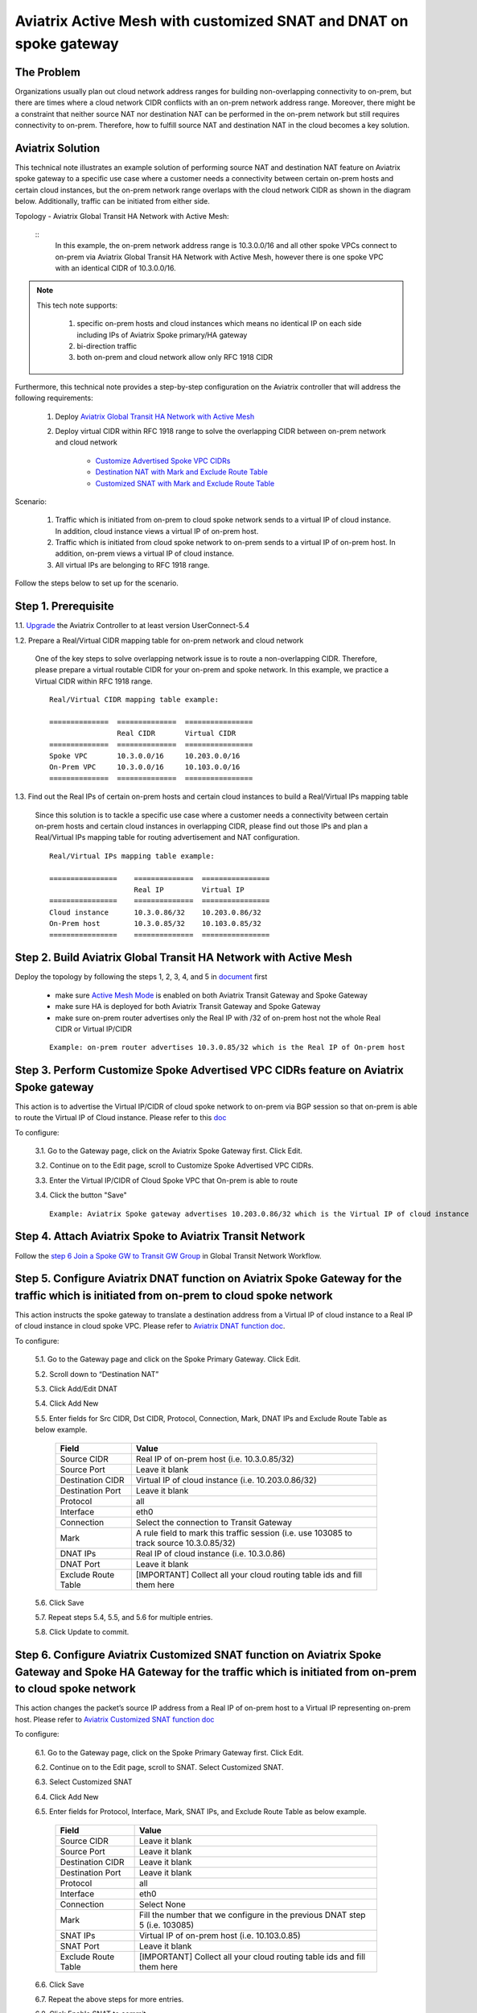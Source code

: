 .. meta::
   :description: Aviatrix Active Mesh with customized SNAT and DNAT on spoke gateway
   :keywords: Transit VPC, Transit hub, AWS Global Transit Network, Encrypted Peering, Transitive Peering, VPN, SNAT, DNAT


=========================================================================================
Aviatrix Active Mesh with customized SNAT and DNAT on spoke gateway
=========================================================================================

The Problem 
------------------

Organizations usually plan out cloud network address ranges for building non-overlapping connectivity to on-prem, 
but there are times where a cloud network CIDR conflicts with an on-prem network address range. Moreover, there might be a 
constraint that neither source NAT nor destination NAT can be performed in the on-prem network but still requires 
connectivity to on-prem. Therefore, how to fulfill source NAT and destination NAT in the cloud becomes a key solution.

Aviatrix Solution
------------------

This technical note illustrates an example solution of performing source NAT and destination NAT feature on Aviatrix spoke 
gateway to a specific use case where a customer needs a connectivity between certain on-prem hosts and certain cloud 
instances, but the on-prem network range overlaps with the cloud network CIDR as shown in the diagram below. 
Additionally, traffic can be initiated from either side.

Topology - Aviatrix Global Transit HA Network with Active Mesh:

|TRANSIT_ACTIVEMESH_SPOKE_OVERLAP_CIDR_TOPOLOGY|

  ::
    In this example, the on-prem network address range is 10.3.0.0/16 and all other spoke VPCs connect to on-prem via 
    Aviatrix Global Transit HA Network with Active Mesh, however there is one spoke VPC with an identical CIDR of 10.3.0.0/16.
 
.. Note:: 

   This tech note supports:
   
      1. specific on-prem hosts and cloud instances which means no identical IP on each side including IPs of Aviatrix Spoke primary/HA gateway
   
      2. bi-direction traffic
   
      3. both on-prem and cloud network allow only RFC 1918 CIDR

..

Furthermore, this technical note provides a step-by-step configuration on the Aviatrix controller that will address the following requirements:

   1. Deploy `Aviatrix Global Transit HA Network with Active Mesh <https://docs.aviatrix.com/HowTos/transitvpc_workflow.html>`__

   2. Deploy virtual CIDR within RFC 1918 range to solve the overlapping CIDR between on-prem network and cloud network

       - `Customize Advertised Spoke VPC CIDRs <https://docs.aviatrix.com/HowTos/gateway.html#customize-advertised-spoke-vpc-cidrs>`__

       - `Destination NAT with Mark and Exclude Route Table	<https://docs.aviatrix.com/HowTos/gateway.html#destination-nat>`__
       
       - `Customized SNAT with Mark and Exclude Route Table <https://docs.aviatrix.com/HowTos/gateway.html#customized-snat>`__

Scenario:

    1. Traffic which is initiated from on-prem to cloud spoke network sends to a virtual IP of cloud instance. In addition, cloud instance views a virtual IP of on-prem host.
        
    2. Traffic which is initiated from cloud spoke network to on-prem sends to a virtual IP of on-prem host. In addition, on-prem views a virtual IP of cloud instance.
    
    3. All virtual IPs are belonging to RFC 1918 range.
        
Follow the steps below to set up for the scenario.

Step 1. Prerequisite
-------------------------

1.1. `Upgrade <https://docs.aviatrix.com/HowTos/inline_upgrade.html>`__ the Aviatrix Controller to at least version UserConnect-5.4
  
1.2. Prepare a Real/Virtual CIDR mapping table for on-prem network and cloud network

    One of the key steps to solve overlapping network issue is to route a non-overlapping CIDR. Therefore, please prepare 
    a virtual routable CIDR for your on-prem and spoke network. In this example, we practice a Virtual CIDR 
    within RFC 1918 range.

    ::

        Real/Virtual CIDR mapping table example: 

        ==============  ==============  ================
                        Real CIDR       Virtual CIDR
        ==============  ==============  ================
        Spoke VPC       10.3.0.0/16     10.203.0.0/16
        On-Prem VPC     10.3.0.0/16     10.103.0.0/16
        ==============  ==============  ================
        
1.3. Find out the Real IPs of certain on-prem hosts and certain cloud instances to build a Real/Virtual IPs mapping table
    
    Since this solution is to tackle a specific use case where a customer needs a connectivity between certain on-prem hosts 
    and certain cloud instances in overlapping CIDR, please find out those IPs and plan a Real/Virtual IPs mapping table for
    routing advertisement and NAT configuration. 
    
    ::

        Real/Virtual IPs mapping table example:

        ================    ==============  ================
                            Real IP         Virtual IP
        ================    ==============  ================
        Cloud instance      10.3.0.86/32    10.203.0.86/32
        On-Prem host        10.3.0.85/32    10.103.0.85/32
        ================    ==============  ================
  
Step 2. Build Aviatrix Global Transit HA Network with Active Mesh
-------------------------
    
Deploy the topology by following the steps 1, 2, 3, 4, and 5 in `document <https://docs.aviatrix.com/HowTos/transitvpc_workflow.html>`__ first

   - make sure `Active Mesh Mode <https://docs.aviatrix.com/HowTos/gateway.html?#activemesh-mode>`__ is enabled on both Aviatrix Transit Gateway and Spoke Gateway

   - make sure HA is deployed for both Aviatrix Transit Gateway and Spoke Gateway

   - make sure on-prem router advertises only the Real IP with /32 of on-prem host not the whole Real CIDR or Virtual IP/CIDR
    
   ::

      Example: on-prem router advertises 10.3.0.85/32 which is the Real IP of On-prem host

Step 3. Perform Customize Spoke Advertised VPC CIDRs feature on Aviatrix Spoke gateway
-------------------------
     
This action is to advertise the Virtual IP/CIDR of cloud spoke network to on-prem via BGP session so that on-prem
is able to route the Virtual IP of Cloud instance. Please refer to this `doc <https://docs.aviatrix.com/HowTos/gateway.html#customize-advertised-spoke-vpc-cidrs>`__ 

To configure:

   3.1. Go to the Gateway page, click on the Aviatrix Spoke Gateway first. Click Edit.

   3.2. Continue on to the Edit page, scroll to Customize Spoke Advertised VPC CIDRs.

   3.3. Enter the Virtual IP/CIDR of Cloud Spoke VPC that On-prem is able to route

   3.4. Click the button "Save"

   |TRANSIT_ACTIVEMESH_SPOKE_CUSTOMIZED_SPOKE_ADVERTISE_VPC_CIDR|
   
   ::

     Example: Aviatrix Spoke gateway advertises 10.203.0.86/32 which is the Virtual IP of cloud instance

Step 4. Attach Aviatrix Spoke to Aviatrix Transit Network
-------------------------

Follow the `step 6 Join a Spoke GW to Transit GW Group <https://docs.aviatrix.com/HowTos/transitvpc_workflow.html#join-a-spoke-gw-to-transit-gw-group>`__ 
in Global Transit Network Workflow.


Step 5. Configure Aviatrix DNAT function on Aviatrix Spoke Gateway for the traffic which is initiated from on-prem to cloud spoke network
-------------------------

This action instructs the spoke gateway to translate a destination address from a Virtual IP of cloud instance to a Real IP of cloud instance in cloud spoke VPC. Please refer to `Aviatrix DNAT function doc <https://docs.aviatrix.com/HowTos/gateway.html#destination-nat>`__.

To configure:

  5.1. Go to the Gateway page and click on the Spoke Primary Gateway. Click Edit.

  5.2. Scroll down to “Destination NAT”

  5.3. Click Add/Edit DNAT

  5.4. Click Add New

  5.5. Enter fields for Src CIDR, Dst CIDR, Protocol, Connection, Mark, DNAT IPs and Exclude Route Table as below example.
 
   ===================     =======================
   **Field**               **Value**
   ===================     =======================
   Source CIDR             Real IP of on-prem host (i.e. 10.3.0.85/32)
   Source Port             Leave it blank
   Destination CIDR        Virtual IP of cloud instance (i.e. 10.203.0.86/32)
   Destination Port        Leave it blank
   Protocol                all
   Interface               eth0         
   Connection              Select the connection to Transit Gateway
   Mark                    A rule field to mark this traffic session (i.e. use 103085 to track source 10.3.0.85/32)
   DNAT IPs                Real IP of cloud instance (i.e. 10.3.0.86)  
   DNAT Port               Leave it blank
   Exclude Route Table     [IMPORTANT] Collect all your cloud routing table ids and fill them here
   ===================     =======================
 
   |DNAT_SPOKE_ONPREM_TO_CLOUD|

  5.6. Click Save

  5.7. Repeat steps 5.4, 5.5, and 5.6 for multiple entries.

  5.8. Click Update to commit.

Step 6. Configure Aviatrix Customized SNAT function on Aviatrix Spoke Gateway and Spoke HA Gateway for the traffic which is initiated from on-prem to cloud spoke network
-------------------------

This action changes the packet’s source IP address from a Real IP of on-prem host to a Virtual IP representing on-prem host. Please refer to `Aviatrix Customized SNAT function doc <https://docs.aviatrix.com/HowTos/gateway.html#customized-snat>`__

To configure:

  6.1. Go to the Gateway page, click on the Spoke Primary Gateway first. Click Edit.

  6.2. Continue on to the Edit page, scroll to SNAT. Select Customized SNAT.

  6.3. Select Customized SNAT

  6.4. Click Add New

  6.5. Enter fields for Protocol, Interface, Mark, SNAT IPs, and Exclude Route Table as below example.
  
   ===================  ==================================
   **Field**            **Value**
   ===================  ==================================
   Source CIDR          Leave it blank
   Source Port          Leave it blank
   Destination CIDR     Leave it blank
   Destination Port     Leave it blank
   Protocol	            all
   Interface            eth0
   Connection           Select None
   Mark                 Fill the number that we configure in the previous DNAT step 5 (i.e. 103085)
   SNAT IPs             Virtual IP of on-prem host (i.e. 10.103.0.85)
   SNAT Port            Leave it blank
   Exclude Route Table  [IMPORTANT] Collect all your cloud routing table ids and fill them here
   ===================  ==================================
  
  6.6. Click Save
  
  6.7. Repeat the above steps for more entries.

  6.8. Click Enable SNAT to commit.
  
    |SNAT_SPOKE_PRIMARY_ONPREM_TO_CLOUD|

  6.9. Go to Gateway page, click on the Spoke HA Gateway. Click Edit.

  6.10. Repeat the above steps to configure Customized SNAT for Spoke HA Gateway as shown in the example below.
  
    |SNAT_SPOKE_HA_ONPREM_TO_CLOUD|


Step 7. Configure Aviatrix DNAT function on Aviatrix Spoke Gateway for the traffic which is initiated from cloud spoke network to on-prem
-------------------------

This action instructs the spoke gateway to translate a destination address from a Virtual IP of on-prem host to a Real IP of on-prem host. Please refer to `Aviatrix DNAT function doc <https://docs.aviatrix.com/HowTos/gateway.html#destination-nat>`__.

To configure:

  7.1. Go to the Gateway page and click on the Spoke Primary Gateway. Click Edit.

  7.2. Scroll down to “Destination NAT”

  7.3. Click Add/Edit DNAT

  7.4. Click Add New

  7.5. Enter fields for Src CIDR, Dst CIDR, Protocol, Interface, Mark, DNAT IPs and Exclude Route Table as below example.
 
   ===================     =======================
   **Field**               **Value**
   ===================     =======================
   Source CIDR             Real IP of cloud instance (i.e. 10.3.0.86/32)
   Source Port             Leave it blank
   Destination CIDR        Virtual IP of on-prem host (i.e. 10.103.0.85/32)
   Destination Port        Leave it blank
   Protocol                all
   Interface               eth0         
   Connection              Select None
   Mark                    A rule field to mark this traffic session (i.e. use 103086 to track source 10.3.0.86/32)
   DNAT IPs                Real IP of on-prem host (i.e. 10.3.0.85/32)  
   DNAT Port               Leave it blank
   Exclude Route Table     [IMPORTANT] Collect all your cloud routing table ids and fill them here
   ===================     =======================
 
   |DNAT_SPOKE_CLOUD_TO_ONPREM|

  7.6. Click Save

  7.7. Repeat steps 7.4, 7.5, and 7.6 for multiple entries.

  7.8. Click Update to commit.

Step 8. Configure Aviatrix Customized SNAT function on Aviatrix Spoke Gateway and Spoke HA Gateway for the traffic which is initiated from cloud spoke network to on-prem
-------------------------

This action changes the packet’s source IP address from a Real IP of cloud instance to a Virtual IP representing cloud instance. Please refer to `Aviatrix Customized SNAT function doc <https://docs.aviatrix.com/HowTos/gateway.html#customized-snat>`__

To configure:

  8.1. Go to the Gateway page, click on the Spoke Primary Gateway first. Click Edit.

  8.2. Continue on to the Edit page, scroll to SNAT. Select Customized SNAT.

  8.3. Select Customized SNAT

  8.4. Click Add New

  8.5. Enter fields for Protocol, Interface, Connection, Mark, SNAT IPs, and Exclude Route Table as below example.
  
   ===================  ==================================
   **Field**            **Value**
   ===================  ==================================
   Source CIDR          Leave it blank
   Source Port          Leave it blank
   Destination CIDR     Leave it blank
   Destination Port     Leave it blank
   Protocol	            all
   Interface            eth0
   Connection           Select the connection to Transit Gateway
   Mark                 Fill the number that we configure in the previous DNAT step 7 (i.e. 103086)
   SNAT IPs             Virtual IP of cloud instance (i.e. 10.203.0.86)
   SNAT Port            Leave it blank
   Exclude Route Table  [IMPORTANT] Collect all your cloud routing table ids and fill them here
   ===================  ==================================
  
  8.6. Click Save
  
  8.7. Repeat the above steps for more entries.

  8.8. Click Enable SNAT to commit.
  
    |SNAT_SPOKE_PRIMARY_CLOUD_TO_ONPREM|

  8.9. Go to Gateway page, click on the Spoke HA Gateway. Click Edit.

  8.10. Repeat the above steps to configure Customized SNAT for Spoke HA Gateway as shown in the example below.
  
    |SNAT_SPOKE_HA_CLOUD_TO_ONPREM|


Step 9. Verify traffic flow
-------------------------

9.1. Traffic from on-prem to cloud spoke network

  - Issue ICMP traffic from on-prem host to a Virtual IP of cloud instance
   
      |ONPREM_HOST_TO_CLOUD_INSTANCE|
      
  - Execute packet capture on the cloud instance
      
      |CLOUD_INSTANCE_PACKET_CAPTURE|

9.2. Traffic from cloud spoke network to on-prem 

  - Issue ICMP traffic from cloud instance to a Virtual IP of on-prem
   
      |CLOUD_INSTANCE_TO_ONPREM_HOST|
      
  - Execute packet capture on the on-prem host
      
      |ONPREM_HOST_PACKET_CAPTURE|

.. |TRANSIT_ACTIVEMESH_SPOKE_OVERLAP_CIDR_TOPOLOGY| image:: transit_activemesh_spoke_overlap_cidr_media/topology.png
   :scale: 50%
   
.. |TRANSIT_ACTIVEMESH_SPOKE_CUSTOMIZED_SPOKE_ADVERTISE_VPC_CIDR| image:: transit_activemesh_spoke_overlap_cidr_media/spoke_customized_spoke_advertise_vpc_cidr.png
   :scale: 30%

.. |DNAT_SPOKE_ONPREM_TO_CLOUD| image:: transit_activemesh_spoke_overlap_cidr_media/dnat_spoke_onprem_to_cloud.png
   :scale: 50%
   
.. |SNAT_SPOKE_PRIMARY_ONPREM_TO_CLOUD| image:: transit_activemesh_spoke_overlap_cidr_media/snat_spoke_primary_onprem_to_cloud.png
   :scale: 50%

.. |SNAT_SPOKE_HA_ONPREM_TO_CLOUD| image:: transit_activemesh_spoke_overlap_cidr_media/snat_spoke_ha_onprem_to_cloud.png
   :scale: 50%
   
.. |DNAT_SPOKE_CLOUD_TO_ONPREM| image:: transit_activemesh_spoke_overlap_cidr_media/dnat_spoke_cloud_to_onprem.png
   :scale: 50%
   
.. |SNAT_SPOKE_PRIMARY_CLOUD_TO_ONPREM| image:: transit_activemesh_spoke_overlap_cidr_media/snat_spoke_primary_cloud_to_onprem.png
   :scale: 50%

.. |SNAT_SPOKE_HA_CLOUD_TO_ONPREM| image:: transit_activemesh_spoke_overlap_cidr_media/snat_spoke_ha_cloud_to_onprem.png
   :scale: 50%
   
.. |ONPREM_HOST_TO_CLOUD_INSTANCE| image:: transit_activemesh_spoke_overlap_cidr_media/onprem_host_to_cloud_instance.png
   :scale: 30%
   
.. |CLOUD_INSTANCE_PACKET_CAPTURE| image:: transit_activemesh_spoke_overlap_cidr_media/cloud_instance_packet_capture.png
   :scale: 30%
   
.. |CLOUD_INSTANCE_TO_ONPREM_HOST| image:: transit_activemesh_spoke_overlap_cidr_media/cloud_instance_to_onprem_host.png
   :scale: 30%
   
.. |ONPREM_HOST_PACKET_CAPTURE| image:: transit_activemesh_spoke_overlap_cidr_media/onprem_host_packet_capture.png
   :scale: 30%
   
.. disqus::
